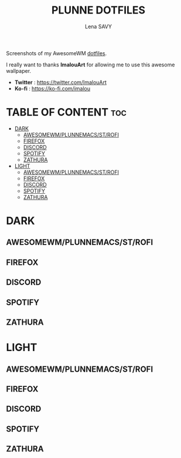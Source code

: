 #+TITLE: PLUNNE DOTFILES
#+AUTHOR: Lena SAVY

Screenshots of my AwesomeWM [[https://github.com/Plunne/Dotfiles/tree/main][dotfiles]].

I really want to thanks *ImalouArt* for allowing me to use this awesome wallpaper.
- *Twitter* : https://twitter.com/ImalouArt
- *Ko-fi* : https://ko-fi.com/imalou

* TABLE OF CONTENT :toc:
- [[#dark][DARK]]
  - [[#awesomewmplunnemacsstrofi][AWESOMEWM/PLUNNEMACS/ST/ROFI]]
  - [[#firefox][FIREFOX]]
  - [[#discord][DISCORD]]
  - [[#spotify][SPOTIFY]]
  - [[#zathura][ZATHURA]]
- [[#light][LIGHT]]
  - [[#awesomewmplunnemacsstrofi-1][AWESOMEWM/PLUNNEMACS/ST/ROFI]]
  - [[#firefox-1][FIREFOX]]
  - [[#discord-1][DISCORD]]
  - [[#spotify-1][SPOTIFY]]
  - [[#zathura-1][ZATHURA]]

* DARK

** AWESOMEWM/PLUNNEMACS/ST/ROFI

[[https://raw.githubusercontent.com/Plunne/Dotfiles/screenshots/awm3_preview_dark.png]]
[[https://raw.githubusercontent.com/Plunne/Dotfiles/screenshots/awm3_tiling_dark.png]]

** FIREFOX

[[https://raw.githubusercontent.com/Plunne/Dotfiles/screenshots/awm3_firefox_nighttab_dark.png]]
[[https://raw.githubusercontent.com/Plunne/Dotfiles/screenshots/awm3_firefox_duckduckgo_dark.png]]

** DISCORD

[[https://raw.githubusercontent.com/Plunne/Dotfiles/screenshots/awm3_discord_dark.png]]

** SPOTIFY

[[https://raw.githubusercontent.com/Plunne/Dotfiles/screenshots/awm3_spotify_dark.png]]

** ZATHURA

[[https://raw.githubusercontent.com/Plunne/Dotfiles/screenshots/awm3_zathura_view_dark.png]]
[[https://raw.githubusercontent.com/Plunne/Dotfiles/screenshots/awm3_zathura_index_dark.png]]

* LIGHT

** AWESOMEWM/PLUNNEMACS/ST/ROFI

[[https://raw.githubusercontent.com/Plunne/Dotfiles/screenshots/awm3_preview_light.png]]
[[https://raw.githubusercontent.com/Plunne/Dotfiles/screenshots/awm3_tiling_light.png]]

** FIREFOX

[[https://raw.githubusercontent.com/Plunne/Dotfiles/screenshots/awm3_firefox_nighttab_light.png]]
[[https://raw.githubusercontent.com/Plunne/Dotfiles/screenshots/awm3_firefox_duckduckgo_light.png]]

** DISCORD

[[https://raw.githubusercontent.com/Plunne/Dotfiles/screenshots/awm3_discord_light.png]]

** SPOTIFY

[[https://raw.githubusercontent.com/Plunne/Dotfiles/screenshots/awm3_spotify_light.png]]

** ZATHURA

[[https://raw.githubusercontent.com/Plunne/Dotfiles/screenshots/awm3_zathura_view_light.png]]
[[https://raw.githubusercontent.com/Plunne/Dotfiles/screenshots/awm3_zathura_index_light.png]]
